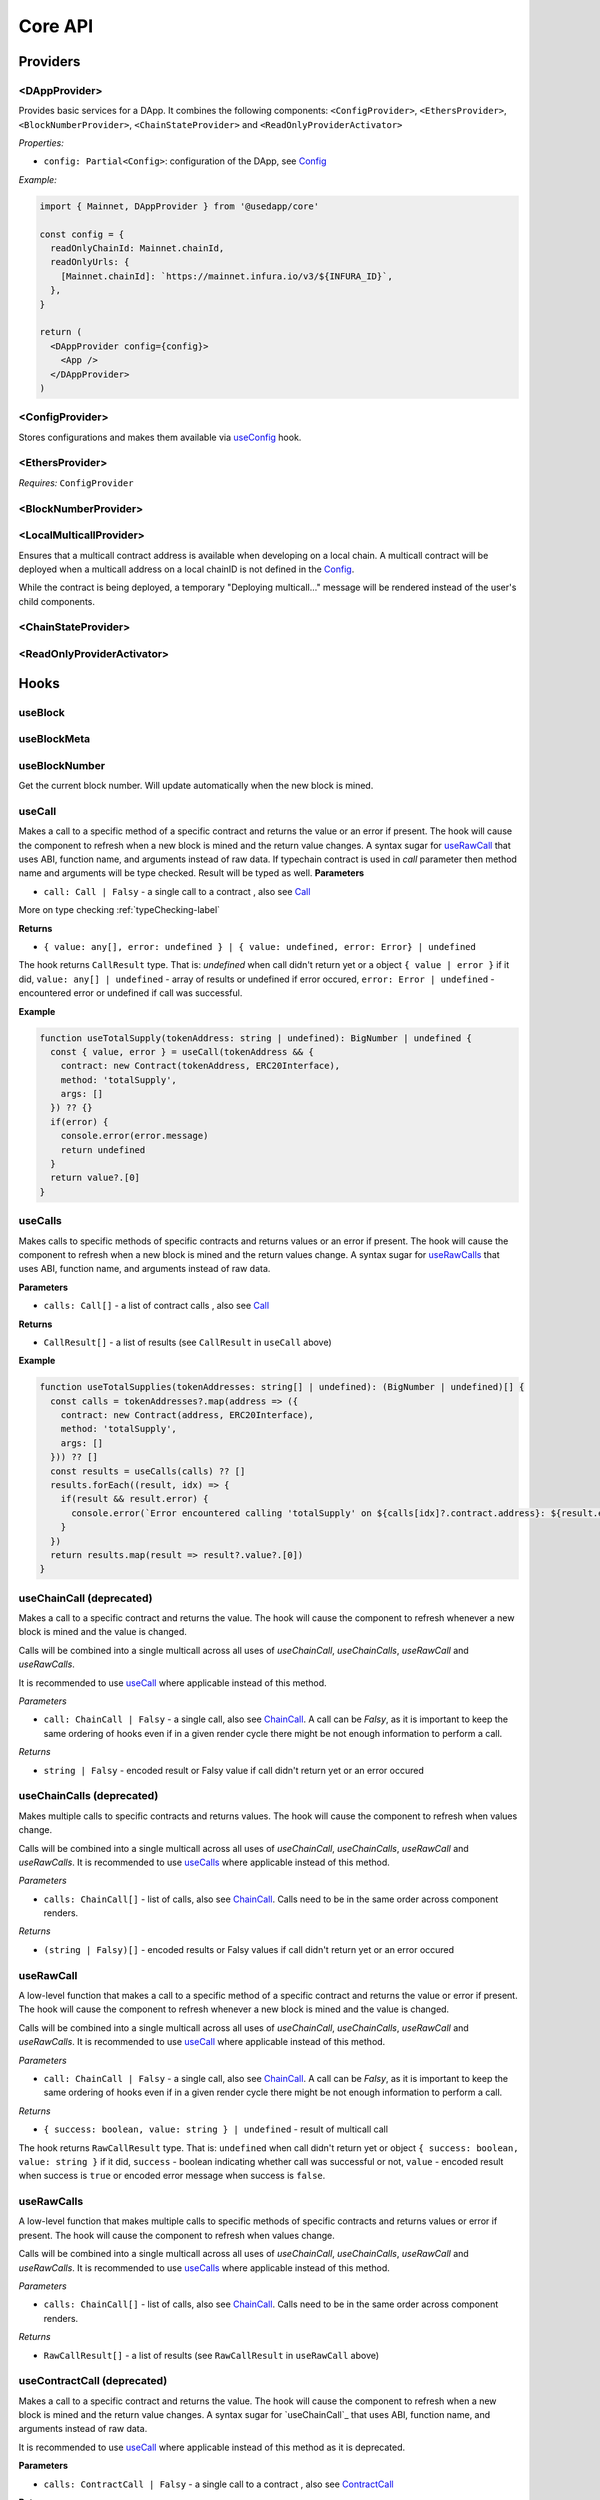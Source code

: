 Core API
########

Providers
*********

<DAppProvider>
==============

Provides basic services for a DApp. It combines the following components: ``<ConfigProvider>``, ``<EthersProvider>``, ``<BlockNumberProvider>``, ``<ChainStateProvider>`` and ``<ReadOnlyProviderActivator>``


*Properties:*

- ``config: Partial<Config>``: configuration of the DApp, see `Config`_

*Example:*

.. code-block:: jsx

  import { Mainnet, DAppProvider } from '@usedapp/core'

  const config = {
    readOnlyChainId: Mainnet.chainId,
    readOnlyUrls: {
      [Mainnet.chainId]: `https://mainnet.infura.io/v3/${INFURA_ID}`,
    },
  }

  return (
    <DAppProvider config={config}>
      <App />
    </DAppProvider>
  )



<ConfigProvider>
================

Stores configurations and makes them available via `useConfig`_ hook.


<EthersProvider>
================

*Requires:* ``ConfigProvider``


<BlockNumberProvider>
=====================


<LocalMulticallProvider>
========================

Ensures that a multicall contract address is available when developing on a local chain.
A multicall contract will be deployed when a multicall address on a local chainID is not defined in the `Config`_.

While the contract is being deployed, a temporary "Deploying multicall..." message will be rendered instead
of the user's child components.


<ChainStateProvider>
====================


<ReadOnlyProviderActivator>
===========================


Hooks
*****

useBlock
========

useBlockMeta
============

useBlockNumber
===============

Get the current block number. Will update automatically when the new block is mined.

.. useCall-label:

useCall
=======

Makes a call to a specific method of a specific contract and returns the value or an error if present. The hook will cause the component to refresh when a new block is mined and the return value changes.
A syntax sugar for `useRawCall`_ that uses ABI, function name, and arguments instead of raw data.
If typechain contract is used in `call` parameter then method name and arguments will be type checked. Result will be typed as well.
**Parameters**

- ``call: Call | Falsy`` - a single call to a contract , also see `Call`_

More on type checking :ref:`typeChecking-label`

**Returns**

- ``{ value: any[], error: undefined } | { value: undefined, error: Error} | undefined``

The hook returns ``CallResult`` type. That is: `undefined` when call didn't return yet or a object ``{ value | error }`` if it did, ``value: any[] | undefined`` - array of results or undefined if error occured, ``error: Error | undefined`` - encountered error or undefined if call was successful.

**Example**

.. code-block:: javascript

  function useTotalSupply(tokenAddress: string | undefined): BigNumber | undefined {
    const { value, error } = useCall(tokenAddress && {
      contract: new Contract(tokenAddress, ERC20Interface),
      method: 'totalSupply',
      args: []
    }) ?? {}
    if(error) {
      console.error(error.message)
      return undefined
    }
    return value?.[0]
  }


useCalls
================
Makes calls to specific methods of specific contracts and returns values or an error if present. The hook will cause the component to refresh when a new block is mined and the return values change.
A syntax sugar for `useRawCalls`_ that uses ABI, function name, and arguments instead of raw data.

**Parameters**

- ``calls: Call[]`` - a list of contract calls , also see `Call`_

**Returns**

- ``CallResult[]`` - a list of results (see ``CallResult`` in ``useCall`` above)

**Example**

.. code-block:: javascript

  function useTotalSupplies(tokenAddresses: string[] | undefined): (BigNumber | undefined)[] {
    const calls = tokenAddresses?.map(address => ({
      contract: new Contract(address, ERC20Interface),
      method: 'totalSupply',
      args: []
    })) ?? []
    const results = useCalls(calls) ?? []
    results.forEach((result, idx) => {
      if(result && result.error) {
        console.error(`Error encountered calling 'totalSupply' on ${calls[idx]?.contract.address}: ${result.error.message}`)
      }
    })
    return results.map(result => result?.value?.[0])
  }

useChainCall (deprecated)
=========================

Makes a call to a specific contract and returns the value. The hook will cause the component to refresh whenever a new block is mined and the value is changed.

Calls will be combined into a single multicall across all uses of *useChainCall*, *useChainCalls*, *useRawCall* and *useRawCalls*.

It is recommended to use `useCall`_ where applicable instead of this method.

*Parameters*

- ``call: ChainCall | Falsy`` - a single call, also see `ChainCall`_. A call can be `Falsy`, as it is important to keep the same ordering of hooks even if in a given render cycle there might be not enough information to perform a call.

*Returns*

- ``string | Falsy`` - encoded result or Falsy value if call didn't return yet or an error occured


useChainCalls (deprecated)
==========================

Makes multiple calls to specific contracts and returns values. The hook will cause the component to refresh when values change.

Calls will be combined into a single multicall across all uses of *useChainCall*, *useChainCalls*, *useRawCall* and *useRawCalls*.
It is recommended to use `useCalls`_ where applicable instead of this method.

*Parameters*

- ``calls: ChainCall[]`` - list of calls, also see `ChainCall`_. Calls need to be in the same order across component renders.

*Returns*

- ``(string | Falsy)[]`` - encoded results or Falsy values if call didn't return yet or an error occured


useRawCall
=================

A low-level function that makes a call to a specific method of a specific contract and returns the value or error if present. The hook will cause the component to refresh whenever a new block is mined and the value is changed.

Calls will be combined into a single multicall across all uses of  *useChainCall*, *useChainCalls*, *useRawCall* and *useRawCalls*.
It is recommended to use `useCall`_ where applicable instead of this method.

*Parameters*

- ``call: ChainCall | Falsy`` - a single call, also see `ChainCall`_. A call can be `Falsy`, as it is important to keep the same ordering of hooks even if in a given render cycle there might be not enough information to perform a call.

*Returns*

- ``{ success: boolean, value: string } | undefined`` - result of multicall call

The hook returns ``RawCallResult`` type. That is: ``undefined`` when call didn't return yet or object ``{ success: boolean, value: string }`` if it did, ``success`` - boolean indicating whether call was successful or not, ``value`` - encoded result when success is ``true`` or encoded error message when success is ``false``.


useRawCalls
==================

A low-level function that makes multiple calls to specific methods of specific contracts and returns values or error if present. The hook will cause the component to refresh when values change.

Calls will be combined into a single multicall across all uses of *useChainCall*, *useChainCalls*, *useRawCall* and *useRawCalls*.
It is recommended to use `useCalls`_ where applicable instead of this method.

*Parameters*

- ``calls: ChainCall[]`` - list of calls, also see `ChainCall`_. Calls need to be in the same order across component renders.

*Returns*

- ``RawCallResult[]`` - a list of results (see ``RawCallResult`` in ``useRawCall`` above)


useContractCall (deprecated)
============================
Makes a call to a specific contract and returns the value. The hook will cause the component to refresh when a new block is mined and the return value changes.
A syntax sugar for `useChainCall`_ that uses ABI, function name, and arguments instead of raw data.

It is recommended to use `useCall`_ where applicable instead of this method as it is deprecated.

**Parameters**

- ``calls: ContractCall | Falsy`` - a single call to a contract , also see `ContractCall`_

**Returns**

- ``any[] | undefined`` - the result of a call or undefined if call didn't return yet


useContractCalls (deprecated)
=============================
Makes calls to specific contracts and returns values. The hook will cause the component to refresh when a new block is mined and the return values change.
A syntax sugar for `useChainCalls`_ that uses ABI, function name, and arguments instead of raw data.

It is recommended to use `useCalls`_ where applicable instead of this method as it is deprecated.

**Parameters**

- ``calls: ContractCall[]`` - a list of contract calls , also see `ContractCall`_

**Returns**

- ``any[] | undefined`` - array of results. Undefined if call didn't return yet

.. _useContractFunction-label:

useContractFunction
===================
Hook returns an object with four variables: ``state`` , ``send``, ``events`` , and ``resetState``.

The ``state`` represents the status of transaction. See `TransactionStatus`_.

``resetState`` can be used to reset the state to `None` after a transaction attempt has either succeeded or failed.

The ``events`` is a array of parsed transaction events of type `LogDescription <https://docs.ethers.io/v5/api/utils/abi/interface/#LogDescription>`_.

To send a transaction use ``send`` function returned by ``useContractFunction``.
The function forwards arguments to ethers.js contract object, so that arguments map 1 to 1 with Solidity function arguments.
Additionally, there can be one extra argument - `TransactionOverrides <https://docs.ethers.io/v5/api/contract/contract/#contract-functionsSend>`_, which can be used to manipulate transaction parameters like gasPrice, nonce, etc

If typechain contract is supplied as contract parameter then function name and send arguments will be type checked.

More on type checking :ref:`typeChecking-label`

**Parameters**

- ``contract: Contract`` - contract which function is to be called , also see `Contract <https://docs.ethers.io/v5/api/contract/contract/>`_
- ``functionName: string`` - name of function to call
- ``options?: Options`` - additional options of type `TransactionOptions`_.

**Returns**

- ``{ send: (...args: any[]) => void, state: TransactionStatus, events: LogDescription[] }`` - object with variables: ``send`` , ``state`` , ``events``

**Example**

.. code-block:: javascript

  const { state, send } = useContractFunction(contract, 'deposit', { transactionName: 'Wrap' })

  const depositEther = (etherAmount: string) => {
    send({ value: utils.parseEther(etherAmount) })
  }

.. code-block:: javascript

  const { state, send } = useContractFunction(contract, 'withdraw', { transactionName: 'Unwrap' })

  const withdrawEther = (wethAmount: string) => {
    send(utils.parseEther(wethAmount))
  }

.. _useSendTransaction:

useSendTransaction
==================
Hook returns an object with three variables: ``state``, ``resetState``, and ``sendTransaction``.

``state`` represents the status of transaction. See `TransactionStatus`_.

``resetState`` can be used to reset the state to `None` after a transaction attempt has either succeeded or failed.

To send a transaction use ``sendTransaction`` function returned by ``useSendTransaction``.

Function accepts a `Transaction Request <https://docs.ethers.io/v5/api/providers/types/#providers-TransactionRequest>`_ object as a parameter.

**Parameters**

- ``options?: Options`` - additional options of type `TransactionOptions`_.

**Returns**

- ``{ sendTransaction: (...args: any[]) => void, state: TransactionStatus }`` - object with two variables: ``sendTransaction`` and ``state``

**Example**

.. code-block:: javascript

  const { sendTransaction, state } = useSendTransaction({ transactionName: 'Send Ethereum' })

  const handleClick = () => {

    ...

    sendTransaction({ to: address, value: utils.parseEther(amount) })
  }

useConfig
=========

Returns singleton instance of `Config`_.

Function takes no parameters.


useDebounce
===========

Debounce a value of type T.
It stores a single value but returns after debounced time unless a new value is assigned before the debounce time elapses, in which case the process restarts.

**Generic parameters**

- ``T`` - type of stored value

**Parameters**

- ``value: T`` - variable to be debounced
- ``delay: number`` - debounce time - amount of time in ms

**Returns**

- ``T`` - debounced value

**Example**

.. code-block:: javascript

  const [someValue, setValue] = useState(...)
  const debouncedValue = useDebounce(value, 1000)


useDebouncePair
===============

Debounce a pair of values of types T and U.
It stores a single value but returns after debounced time unless a new value is assigned before the debounce time elapses, in which case the process restarts.

This function is used for debouncing multicall until enough calls are aggregated.


**Generic parameters**

- ``T`` - type of first stored value
- ``U`` - type of second stored value

**Parameters**

- ``first: T`` - first variable to be debounced
- ``second: U`` - second variable to be debounced
- ``delay: number`` - debounce time - amount of time in ms

**Returns**

- ``[T, U]`` - debounced values

useEtherBalance
===============

Returns ether balance of a given account.

**Parameters**

- ``address: string | Falsy`` - address of an account

**Returns**

- ``balance: BigNumber | undefined`` - a balance of the account which is BigNumber or *undefined* if not connected to network or address is a falsy value

**Example**

.. code-block:: javascript

  const { account } = useEthers()
  const etherBalance = useEtherBalance(account)

  return (
    {etherBalance && <p>Ether balance: {formatEther(etherBalance)} ETH </p>}
  )

.. _useEthers:

useEthers
=========

Returns connection state and functions that allow to manipulate the state.

**Returns:**

    - ``account: null | string`` - current user account (or *null* if not connected or connected in read-only mode)
    - ``chainId: ChainId`` - current chainId (or *undefined* if not connected)
    - ``library: Web3Provider`` - an instance of ethers `Web3Provider <https://github.com/EthWorks/useDapp/tree/master/packages/example>`_ (or *undefined* if not connected)
    - ``active: boolean`` - returns if provider is connected (read or write mode)
    - ``activateBrowserWallet()`` - function that will initiate connection to browser web3 extension (e.g. Metamask)
    - ``async activate(connector: AbstractConnector, onError?: (error: Error) => void, throwErrors?: boolean)`` - function that allows to connect to a wallet
    - ``async deactivate()`` - function that disconnects wallet
    - ``error?: Error`` - an error that occurred during connecting (e.g. connection is broken, unsupported network)


*Requires:* ``<ConfigProvider>``

useGasPrice
===========

Returns gas price of current network.

**Returns**

- ``gasPrice: BigNumber | undefined`` - gas price of current network. Undefined if not initialised

useMulticallAddress
===================

.. _useNotifications:

useNotifications
================

``useNotifications`` is a hook that is used to access notifications.
Notifications include information about: new transactions, transaction success or failure, as well as connection to a new wallet.

To use this hook call:

.. code-block:: javascript

  const { notifications } = useNotifications()


``notifications`` is an array of ``NotificationPayload``.

Each notification is removed from ``notifications`` after time declared in
config.notifications.expirationPeriod

Each can be one of the following:

.. code-block:: javascript

  {
    type: 'walletConnected';
    address: string
  }

.. code-block:: javascript

  {
    type: 'transactionStarted';
    submittedAt: number
    transaction: TransactionResponse;
    transactionName?: string
  }

.. code-block:: javascript

  {
    type: 'transactionSucceed'
    transaction: TransactionResponse
    originalTransaction?: TransactionResponse
    receipt: TransactionReceipt
    transactionName?: string
  }

.. code-block:: javascript

  {
    type: 'transactionFailed'
    transaction: TransactionResponse
    originalTransaction?: TransactionResponse
    receipt: TransactionReceipt
    transactionName?: string
  }

Link to: `Transaction Response <https://docs.ethers.io/v5/api/providers/types/#providers-TransactionResponse>`_.

Link to: `Transaction Receipt <https://docs.ethers.io/v5/api/providers/types/#providers-TransactionReceipt>`_.

useToken
===============

Returns name, symbol, decimals and token supply of a given token.

**Parameters**

- ``tokenAddress: string | Falsy`` - address of a token contract.

**Returns**

- ``tokenInfo: TokenInfo | undefined`` - a token info object (see `TokenInfo`_) or undefined if all four methods don't exist on a token.

**Example**

.. code-block:: javascript

  const DAI_ADDRESS = '0x6b175474e89094c44da98b954eedeac495271d0f'
  const daiInfo = useToken(DAI_ADDRESS)

  return daiInfo ? (
    <>
      <p>Dai name: {daiInfo?.name}</p>
      <p>Dai symbol: {daiInfo?.symbol}</p>
      <p>Dai decimals: {daiInfo?.decimals}</p>
      <p>Dai totalSupply: {daiInfo?.totalSupply ? formatUnits(daiInfo?.totalSupply, daiInfo?.decimals) : ''}</p>
    </>
  ) : null

useTokenBalance
===============

Returns a balance of a given token for a given address.

**Parameters**

- ``tokenAddress: string | Falsy`` - address of a token contract
- ``address: string | Falsy`` - address of an account

**Returns**

- ``balance: BigNumber | undefined`` - a balance which is BigNumber or undefined if address or token is *Falsy* or not connected

**Example**

.. code-block:: javascript

  const DAI_ADDRESS = '0x6b175474e89094c44da98b954eedeac495271d0f'
  const { account } = useEthers()
  const daiBalance = useTokenBalance(DAI_ADDRESS, account)

  return (
    {daiBalance && <p>Dai balance: {formatUnits(daiBalance, 18)} DAI</p>}
  )

useTokenAllowance
=================

Returns allowance (tokens left to use by spender) for given tokenOwner - spender relationship.

**Parameters**

- ``tokenAddress: string | Falsy`` - address of a token contract
- ``ownerAddress: string | Falsy`` - address of an account to which tokens are linked
- ``spenderAddress: string | Falsy`` - address of an account allowed to spend tokens

**Returns**

- ``remainingAllowance: BigNumber | undefined`` - an allowance which is BigNumber or undefined if any address or token is *Falsy* or not connected

**Example**

.. code-block:: javascript

  const TOKEN_ADDRESS = '0x6b175474e89094c44da98b954eedeac495271d0f'
  const SPENDER_ADDRESS = '0xA193E42526F1FEA8C99AF609dcEabf30C1c29fAA'
  const { account, chainId } = useEthers()
  const allowance = useTokenAllowance(TOKEN_ADDRESS, account, SPENDER_ADDRESS)

  return (
    {allowance && <p>Remaining allowance: {formatUnits(allowance, 18)} tokens</p>}
  )

.. _useTransactions:

useTokenList
============

Fetches ERC20 token list under a given address and filters them by chain id. Optionally it can filter also by token tags.

**Parameters**

- ``tokenListURI: string`` - URI to fetch token list from
- ``overrideChainId?: ChainId`` - chain id to filter tokens by (if not specified then current network is used)
- ``tags?: string[]`` - list of tags to filter tokens by (token is included if it contains any of given tags)

**Returns**

- ``name: string`` - token list name
- ``logoURI: string`` - URI to get token list logo from
- ``tokens: TokenInfo[]`` - list of ``TokenInfo`` objects

If an error occurs ``undefined`` is returned.

**Example**

.. code-block:: javascript

  const { name, logoURI, tokens } = useTokenList(UNISWAP_DEFAULT_TOKEN_LIST_URI) || {}

  const httpSource = logoURI && logoURI.startsWith('ipfs') ? logoURI.replace('ipfs://', 'https://ipfs.io/ipfs/') : logoURI
  return (
    <div>
      <div>
        {name}
        {httpSource && <img src={httpSource} alt={name}/>}
      </div>
      <ol>
        {tokens?.map(token => (
          <li>
            <ul>
              <li>Name: {token.name}</li>
              <li>Symbol: {token.symbol}</li>
              <li>Decimals: {token.decimals}</li>
              <li>Address: {token.address}</li>
            </ul>
          </li>
        ))}
      </ol>
    </div>
  )

**See**

- Token lists: <https://uniswap.org/blog/token-lists>
- Token list json example: <https://github.com/Uniswap/token-lists/blob/main/test/schema/example.tokenlist.json>
- ``TokenInfo`` object: <https://github.com/Uniswap/token-lists/blob/main/src/types.ts>

useTransactions
===============

``useTransactions`` hook returns a list ``transactions``. This list contains
all transactions that were sent using ``useContractFunction`` and ``useSendTransaction``.
Transactions are stored in local storage and the status is rechecked on every new block.

Each transaction has following type:

.. code-block:: javascript

  export interface StoredTransaction {
    transaction: TransactionResponse
    submittedAt: number
    receipt?: TransactionReceipt
    lastCheckedBlockNumber?: number
    transactionName?: string
    originalTransaction?: TransactionResponse
  }

Link to: `Transaction Response <https://docs.ethers.io/v5/api/providers/types/#providers-TransactionResponse>`_.

Link to: `Transaction Receipt <https://docs.ethers.io/v5/api/providers/types/#providers-TransactionReceipt>`_.


useLookupAddress
=================

``useLookupAddress`` is a hook that is used to retrieve the ENS (e.g. `name.eth`) for the connected wallet.

**Returns**

- ``address: String | undefined`` - a string if the connected account has an ENS attached.

**Example**

.. code-block:: javascript

  const { account } = useEthers()
  const ens = useLookupAddress()

  return (
    <p>Account: {ens ?? account}</p>
  )


Models
******


.. _config:

Config
======

**readOnlyChainId**

``ChainId`` of a chain you want to connect to by default in a read-only mode

**readOnlyUrls**

Mapping of ``ChainId``'s to node URLs to use in read-only mode.

***Example***

.. code-block:: javascript

  {
    ...
    readOnlyUrls: {
      [Mainnet.chainID]: 'https://mainnet.infura.io/v3/62687d1a985d4508b2b7a24827551934'
    }
  }

**multicallAddresses**

**supportedChains (deprecated)**
List of intended supported chains. If a user tries to connect to an unsupported chain an error value will be returned by `useEthers`.

***Default value:***
-``[ChainId.Mainnet, ChainId.Goerli, ChainId.Kovan, ChainId.Rinkeby, ChainId.Ropsten, ChainId.xDai]``

**networks**
List of intended supported chain configs. If a user tries to connect to an unsupported chain an error value will be returned by `useEthers`.

***Default value:***
``[Localhost, Hardhat, Mainnet, Ropsten, Rinkeby, Goerli, Kovan...]``

Check the full list in https://github.com/EthWorks/useDApp/tree/master/packages/core/src/model/chain

**pollingInterval**
Polling interval for a new block.

**localStorage**
Paths to locations in local storage

***Default value:***

.. code-block:: javascript

    {
      transactionPath: 'transactions'
    }


**autoConnect**
Enables reconnecting to last used provider when user revisits the page.

***Default value:***

.. code-block:: javascript

    {
      autoConnect: true
    }

Call
====

Represents a single call to a contract that can be included in multicall.

Fields:

- ``contract: Contract`` - contract instance, see `Contract <https://docs.ethers.io/v5/api/contract/contract/>`_

- ``method: string`` - function name

- ``args: any[]`` - arguments for the function

Typecheking:

If you want a variable of type Call to be type checked you need to pass a typechain contract type as in below example

.. code-block:: javascript

  const typedCall: Call<ERC20> = {contract:ERC20Contract,method:'name',args:[]}

If you also supply a method name in type arguments will also be type checked

.. code-block:: javascript

  const typedCall: Call<ERC20,'name'> = {contract:ERC20Contract,method:'name',args:[]}

ChainCall
=========

Represents a single call on the blockchain that can be included in multicall.

Fields:

- ``address: string`` - address of a contract to call

- ``data: string`` - calldata of the call that encodes function call

ContractCall
============
Represents a single call to a contract that can be included in multicall.

Fields:

- ``abi: Interface`` - ABI of a contract, see `Interface <https://docs.ethers.io/v5/api/utils/abi/interface/>`_

- ``address: string`` - address of a contract to call

- ``method: string`` - function name

- ``args: any[]`` - arguments for the function

Currency
========

The ``Currency`` class is tasked with representing the individual currencies as well as handling formatting.

The base ``Currency`` class is constructed with the following parameters:
- ``name`` - name of the currency
- ``ticker`` - e.g. USD, EUR, BTC
- ``decimals`` - number of decimal places (e.g. 2 for USD, 18 for ETH)
- ``formattingOptions`` - define how the currency values are formatted

The following formatting options are supported:

- ``decimals`` - Defaults to the decimals of the currency.
- ``thousandSeparator`` - Defaults to ``','``. Used for separating thousands.
- ``decimalSeparator`` - Defaults to ``'.'``. Used for separating the integer part from the decimal part.
- ``significantDigits`` - Defaults to Infinity. Can limit the number of digits on the decimal part, such that either the total number of displayed digits is equal to this parameter or more digits are displayed, but the decimal part is missing.
- ``useFixedPrecision`` - Defaults to false. Switches from using significant digits to fixed precision digits.
- ``fixedPrecisionDigits`` - Defaults to 0. Can specify the number of digits on the decimal part.
- ``prefix`` - Defaults to ``''``. Prepended to the result.
- ``suffix`` - Defaults to ``''``. Appended to the result.

Other variants of ``Currency`` include ``FiatCurrency``, ``NativeCurrency`` and ``Token``.

``FiatCurrency`` takes the same parameters as ``Currency`` but uses fixed precision digits by default.

``NativeCurrency`` additionally takes a ``chainId`` parameter. The format function is configured with the ticker prefix and 6 significant digits by default.

``Token`` additionally takes a ``chainId`` parameter as well as an ``address`` parameter. The format function is configured with the ticker prefix and 6 significant digits by default.

CurrencyValue
=============

The ``CurrencyValue`` class represents a value tied to a currency. The methods include:

- ``static fromString(currency, value)`` - creates a new CurrencyValue from string.
- ``static zero(currency)`` - creates a new CurrencyValue equal to 0.
- ``toString()`` - returns the value of the CurrencyValue as a decimal string with no formatting.
- ``format(overrideOptions?)`` - formats the value according to the currency. The caller can override the formatting options.
- ``map(fn)`` - returns a new CurrencyValue with value transformed by the callback.
- ``add(other)`` - returns a new CurrencyValue with value being the sum of this value and other value. The argument must be a CurrencyValue with the same Currency.
- ``sub(other)`` - returns a new CurrencyValue with value being the difference of this value and other value. The argument must be a CurrencyValue with the same Currency.
- ``mul(value)`` - returns a new CurrencyValue with value multiplied by the argument.
- ``div(value)`` - returns a new CurrencyValue with value divided by the argument.
- ``mod(value)`` - returns a new CurrencyValue with value modulo the argument.
- ``equals(other)`` - performs an equality check on the currencies and the values of both objects.
- ``lt(other)`` - checks if this value is less than the other value. The argument must be a CurrencyValue with the same Currency.
- ``lte(other)`` - checks if this value is less than or equal to the other value. The argument must be a CurrencyValue with the same Currency.
- ``gt(other)`` - checks if this value is greater than the other value. The argument must be a CurrencyValue with the same Currency.
- ``gte(other)`` - checks if this value is greater than or equal to the other value. The argument must be a CurrencyValue with the same Currency.
- ``isZero()`` - returns true if the value is zero.

.. _TokenInfo:

TokenInfo
=========

Represents general token information.

Fields:

- ``name: string`` - token name or an empty string.

- ``symbol: string`` - token symbol or an empty string.

- ``decimals?: numbers`` - optional field that contains token decimals.

- ``totalSupply?: BigNumberish`` - optional field that contains total supply of the token.

.. _TransactionOptions:

TransactionOptions
==================

Represents a options for sending transactions.
All fields are optional.

Fields:

- ``signer?: Signer`` - specifies `signer <https://docs.ethers.io/v5/api/signer/#Signer>`_ for a transaction.

- ``transactionName?: string`` - specifies a transaction name. Used by notifications and history hooks.

.. _TransactionStatus:

TransactionStatus
=================

Represents a state of a single transaction.

Fields:

- ``status: TransactionState`` - string that can contain one of ``None`` ``PendingSignature`` ``Mining`` ``Success`` ``Fail`` ``Exception``

- ``transaction?: TransactionResponse`` - optional field. See `Transaction Response <https://docs.ethers.io/v5/api/providers/types/#providers-TransactionResponse>`_.

- ``originalTransaction?: TransactionResponse`` - optional field that contains the original transaction if it has been dropped and replaced. See `Transaction Response <https://docs.ethers.io/v5/api/providers/types/#providers-TransactionResponse>`_.

- ``receipt?: TransactionReceipt`` - optional field. See `Transaction Receipt <https://docs.ethers.io/v5/api/providers/types/#providers-TransactionReceipt>`_.

- ``chainId?: ChainId`` - optional field. See `chainId`_.

- ``errorMessage?: string`` - optional field that contains error message when transaction fails or throws.

``status`` can be one of the following:

- **None** - before a transaction is created.
- **PendingSignature** - when a transaction has been initiated, but requires signature.
- **Mining** - when a transaction is sent to the network, but not yet mined. In this state ``transaction: TransactionResponse`` is available.
- **Success** - when a transaction has been mined successfully. In this state ``transaction: TransactionResponse`` and ``receipt: TransactionReceipt`` are available.
- **Failed** - when a transaction has been mined, but ended up reverted. Again ``transaction: TransactionResponse`` and ``receipt: TransactionReceipt`` are available.
- **Exception** - when a transaction hasn't started, due to the exception that was thrown before the transaction was propagated to the network. The exception can come from application/library code (e.g. unexpected exception like malformed arguments) or externally (e.g user discarded transaction in Metamask). In this state the ``errorMessage: string`` is available (as well as exception object).

Additionally all states except ``None``, contain ``chainId: ChainId``.

Change in ``state`` will update the component so you can use it in useEffect.

Constants
*********

.. _chainId:

ChainId
=======

Enum that represents chain ids.

**Values:**

``Mainnet, Goerli, Kovan, Rinkeby, Ropsten, BSC, Cronos, xDai, Polygon, Moonriver, Moonbeam, Mumbai, OasisEmerald, OasisEmeraldTestnet, Harmony, Theta, Palm, Fantom, Avalanche, Songbird``

Helpers
*******

getExplorerAddressLink (deprecated)
====================================

> can call with Chain directly, ex:
> import { Mainnet } from '@usedapp/core'
> Mainnet.getExplorerAddressLink('0xC7095A52C403ee3625Ce8B9ae8e2e46083b81987')
> // https://etherscan.io/address/0xC7095A52C403ee3625Ce8B9ae8e2e46083b81987

Returns URL to blockchain explorer for an address on a given chain.

**Parameters**

- ``address: string`` - account address
- ``chainId: ChainId`` - id of a chain


**Example**

.. code-block:: javascript

  getExplorerAddressLink('0xC7095A52C403ee3625Ce8B9ae8e2e46083b81987', Mainnet.chainID)
  // https://etherscan.io/address/0xC7095A52C403ee3625Ce8B9ae8e2e46083b81987

  getExplorerAddressLink('0xC7095A52C403ee3625Ce8B9ae8e2e46083b81987', Ropsten.chainID)
  // https://ropsten.etherscan.io/address/0xC7095A52C403ee3625Ce8B9ae8e2e46083b81987

  getExplorerAddressLink('0xC7095A52C403ee3625Ce8B9ae8e2e46083b81987', xDai.chainID)
  // https://blockscout.com/poa/xdai/address/0xC7095A52C403ee3625Ce8B9ae8e2e46083b81987/transactions

    getExplorerAddressLink('0xC7095A52C403ee3625Ce8B9ae8e2e46083b81987', Harmony.chainID)
  // https://explorer.harmony.one/address/0xc7095a52c403ee3625ce8b9ae8e2e46083b81987


getExplorerTransactionLink (deprecated)
==========================================

> can call with Chain directly, ex:
> import { Mainnet } from '@usedapp/core'
> Mainnet.getExplorerTransactionLink('0xC7095A52C403ee3625Ce8B9ae8e2e46083b81987')
> // https://etherscan.io/tx/0x5d53558791c9346d644d077354420f9a93600acf54eb6a279f12b43025392c3a

Returns URL to blockchain explorer for a transaction hash on a given chain.

**Parameters**

- ``transactionHash: string`` - hash of a transaction
- ``chainId: ChainId`` - id of a chain

**Example**

.. code-block:: javascript

  getExplorerTransactionLink('0xC7095A52C403ee3625Ce8B9ae8e2e46083b81987', Mainnet.chainID)
  // https://etherscan.io/tx/0x5d53558791c9346d644d077354420f9a93600acf54eb6a279f12b43025392c3a

  getExplorerTransactionLink('0xC7095A52C403ee3625Ce8B9ae8e2e46083b81987', Ropsten.chainID)
  // https://ropsten.etherscan.io/tx/0x5d53558791c9346d644d077354420f9a93600acf54eb6a279f12b43025392c3a

  getExplorerTransactionLink('0xC7095A52C403ee3625Ce8B9ae8e2e46083b81987', xDai.chainID)
  // https://blockscout.com/poa/xdai/tx/0x5d53558791c9346d644d077354420f9a93600acf54eb6a279f12b43025392c3a/internal-transactions

   getExplorerTransactionLink('0xC7095A52C403ee3625Ce8B9ae8e2e46083b81987', Harmony.chainID)
  // https://explorer.harmony.one/tx/0x5d53558791c9346d644d077354420f9a93600acf54eb6a279f12b43025392c3a

getChainName (deprecated)
================================

> can call with Chain directly, ex:
> import { Mainnet } from '@usedapp/core'
> Mainnet.chainName
> // Mainnet

Returns name of a chain for a given `chainId`.

**Parameters**

- ``chainId: ChainId`` - id of a chain

**Example**

.. code-block:: javascript

  getChainName(Mainnet.chainID) // Mainnet
  getChainName(Ropsten.chainID) // Ropsten
  getChainName(xDai.chainID)    // xDai
  getChainName(Theta.chainID) // Theta
  getChainName(Harmony.chainID) // Harmony
  getChainName(Moonriver.chainID) // Moonriver
  getChainName(Moonbeam.chainID) // Moonbeam
  getChainName(OasisEmerald.chainID) //Oasis Emerald Paratime
  getChainName(OasisEmeraldTestnet.chainID)
  getChainName(Fantom.chainID) // Fantom

isTestChain (deprecated)
=========================

> can call with Chain directly, ex:
> import { Mainnet } from '@usedapp/core'
> Mainnet.isTestChain
> // false
> Ropsten.isTestChain
> // true

Returns if a given chain is a testnet.

**Parameters**

- ``chainId: ChainId`` - id of a chain

**Example**

.. code-block:: javascript

  isTestChain(Mainnet.chainId) // false
  isTestChain(Ropsten.chainId) // true
  isTestChain(xDai.chainId)    // false

shortenAddress
==============

Returns short representation of address or throws an error if address is incorrect.

**Parameters**

- ``address: string`` - address to shorten

**Example**

.. code-block:: javascript

  shortenAddress('0x6E9e7A8Fb61b0e1Bc3cB30e6c8E335046267D3A0')
  // 0x6E9e...D3A0

  shortenAddress('6E9e7A8Fb61b0e1Bc3cB30e6c8E335046267D3A0')
  // 0x6E9e...D3A0

  shortenAddress("i'm not an address")
  // TypeError("Invalid input, address can't be parsed")

shortenIfAddress
================

Returns short representation of address or throws an error if address is incorrect.
Returns empty string if no address is provided.

**Parameters**

- ``address: string | 0 | null | undefined | false`` - address to shorten

**Example**

.. code-block:: javascript

  shortenIfAddress('0x6E9e7A8Fb61b0e1Bc3cB30e6c8E335046267D3A0')
  // 0x6E9e...D3A0

  shortenIfAddress('')
  // ''

  shortenIfAddress(undefined)
  // ''

  shortenIfAddress("i'm not an address")
  // TypeError("Invalid input, address can't be parsed")

transactionErrored
==================

Returns true if transaction failed or had an exception

**Parameters**

- ``transaction: TransactionStatus`` - transaction to check.

compareAddress
==============

Returns 1 if first address is bigger than second address.
Returns 0 if both addresses are equal.
Returns -1 if first address is smaller than second address.
If any address can't be parsed throws an error.

**Parameters**

- ``firstAddress`` - first address to compare
- ``secondAddress`` - second address to compare

**Example**

.. code-block:: javascript

  address1 = '0x24d53843ce280bbae7d47635039a94b471547fd5'
  address2 = '0x24d53843ce280bbae7d47635039a94b471000000'
  compareAddress(address1, address2)
  // 1

  address1 = '0x000000440ad484f55997750cfae3e13ca1751283'
  address2 = '0xe24212440ad484f55997750cfae3e13ca1751283'
  compareAddress(address1, address2)
  // -1

  address1 = 'im not an address'
  address2 = '0xb293c3b2b4596824c57ad642ea2da4e146cca4cf'
  compareAddress(address1, address2)
  // TypeError("Invalid input, address can't be parsed")

addressEqual
==============

Returns true if both addresses are them same.
Returns false if addresses are different.
Throws an error if address can't be parsed.

**Parameters**

- ``firstAddress`` - first address to compare
- ``secondAddress`` - second address to compare

**Example**

.. code-block:: javascript

  address1 = '0x24d53843ce280bbae7d47635039a94b471547fd5'
  address2 = '0x24d53843ce280bbae7d47635039a94b471547fd5'
  addressEqual(address1, address2)
  // true

  address1 = '0x24d53843ce280bbae7d47635039a94b471547fd5'
  address2 = '0xe24212440ad484f55997750cfae3e13ca1751283'
  addressEqual(address1, address2)
  // false

  address1 = 'im not an address'
  address2 = '0xb293c3b2b4596824c57ad642ea2da4e146cca4cf'
  compareAddress(address1, address2)
  // TypeError("Invalid input, address can't be parsed")

